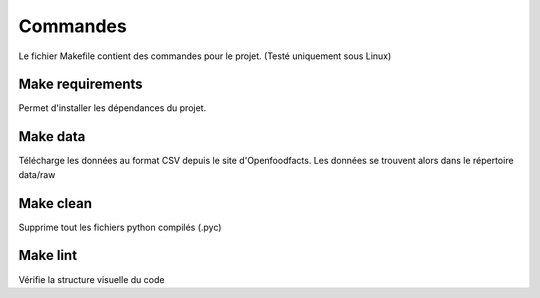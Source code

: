 Commandes
==========

Le fichier Makefile contient des commandes pour le projet. (Testé uniquement sous Linux)

Make requirements
^^^^^^^^^^^^^^^^^

Permet d'installer les dépendances du projet.


Make data
^^^^^^^^^^

Télécharge les données au format CSV depuis le site d'Openfoodfacts. Les données
se trouvent alors dans le répertoire data/raw

Make clean
^^^^^^^^^^^

Supprime tout les fichiers python compilés (.pyc)

Make lint
^^^^^^^^^^

Vérifie la structure visuelle du code

